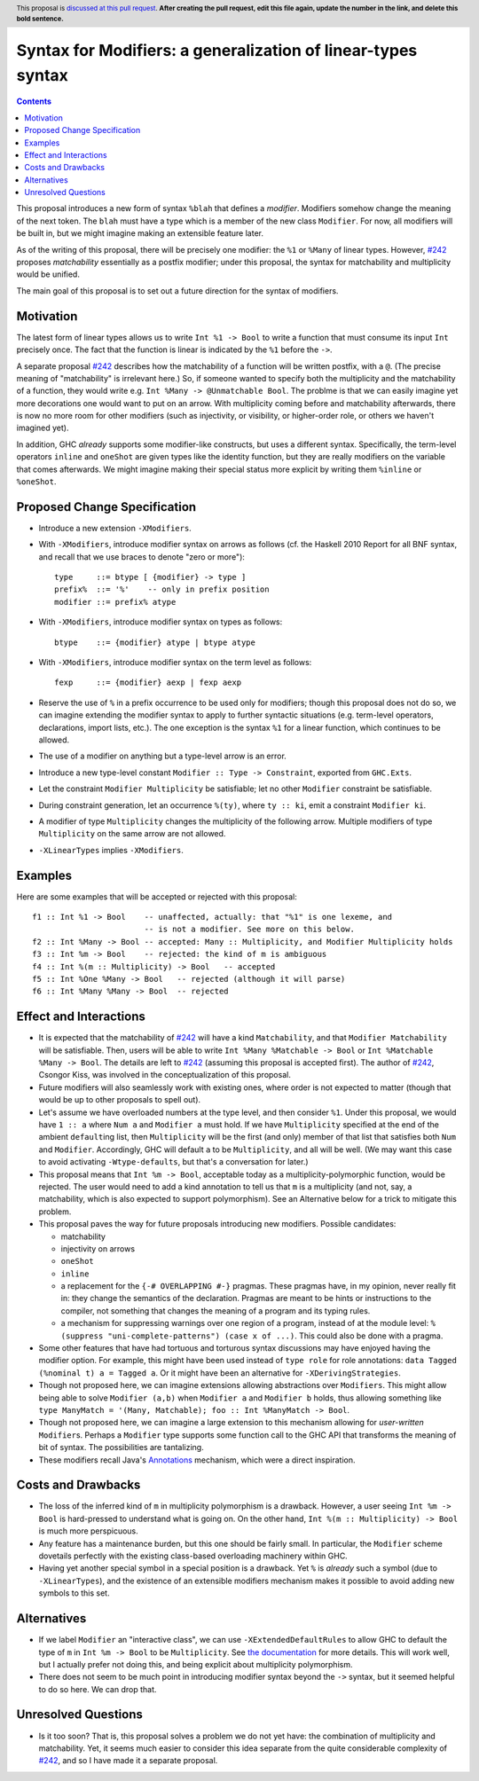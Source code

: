 Syntax for Modifiers: a generalization of linear-types syntax
==============

.. author:: Your name
.. date-accepted:: Leave blank. This will be filled in when the proposal is accepted.
.. ticket-url:: Leave blank. This will eventually be filled with the
                ticket URL which will track the progress of the
                implementation of the feature.
.. implemented:: Leave blank. This will be filled in with the first GHC version which
                 implements the described feature.
.. highlight:: haskell
.. header:: This proposal is `discussed at this pull request <https://github.com/ghc-proposals/ghc-proposals/pull/0>`_.
            **After creating the pull request, edit this file again, update the
            number in the link, and delete this bold sentence.**
.. contents::

This proposal introduces a new form of syntax ``%blah`` that defines a *modifier*.
Modifiers somehow change the meaning of the next token. The ``blah`` must have
a type which is a member of the new class ``Modifier``. For now, all modifiers
will be built in, but we might imagine making an extensible feature later.

As of the writing of this proposal, there will be precisely one modifier: the
``%1`` or ``%Many`` of linear types. However, `#242`_ proposes *matchability*
essentially as a postfix modifier; under this proposal, the syntax for
matchability and multiplicity would be unified.

The main goal of this proposal is to set out a future direction
for the syntax of modifiers.

Motivation
----------

The latest form of linear types allows us to write ``Int %1 -> Bool`` to write
a function that must consume its input ``Int`` precisely once. The fact that
the function is linear is indicated by the ``%1`` before the ``->``.

A separate proposal `#242`_ describes how the matchability of a function will
be written postfix, with a ``@``. (The precise meaning of "matchability" is
irrelevant here.) So, if someone wanted to specify both the multiplicity and
the matchability of a function, they would write e.g. ``Int %Many -> @Unmatchable Bool``.
The problme is that we can easily imagine yet more decorations one would want
to put on an arrow. With multiplicity coming before and matchability afterwards,
there is now no more room for other modifiers (such as injectivity, or visibility,
or higher-order role, or others we haven't imagined yet).

In addition, GHC *already* supports some modifier-like constructs, but uses
a different syntax. Specifically, the term-level operators ``inline`` and
``oneShot`` are given types like the identity function, but they are really
modifiers on the variable that comes afterwards. We might imagine making
their special status more explicit by writing them ``%inline`` or ``%oneShot``.

Proposed Change Specification
-----------------------------

* Introduce a new extension ``-XModifiers``.

* With ``-XModifiers``, introduce modifier syntax on arrows as follows (cf.
  the Haskell 2010 Report for all BNF syntax, and recall that we use braces
  to denote "zero or more")::

    type     ::= btype [ {modifier} -> type ]
    prefix%  ::= '%'    -- only in prefix position
    modifier ::= prefix% atype

* With ``-XModifiers``, introduce modifier syntax on types as follows::

    btype    ::= {modifier} atype | btype atype

* With ``-XModifiers``, introduce modifier syntax on the term level as follows::

    fexp     ::= {modifier} aexp | fexp aexp

* Reserve the use of ``%`` in a prefix occurrence to be used only for modifiers;
  though this proposal does not do so, we can imagine extending the modifier syntax
  to apply to further syntactic situations (e.g. term-level operators, declarations,
  import lists, etc.). The one exception is the syntax ``%1`` for a linear function,
  which continues to be allowed.

* The use of a modifier on anything but a type-level arrow is an error.

* Introduce a new type-level constant ``Modifier :: Type -> Constraint``, exported
  from ``GHC.Exts``.

* Let the constraint ``Modifier Multiplicity`` be satisfiable; let no other
  ``Modifier`` constraint be satisfiable.

* During constraint generation, let an occurrence ``%(ty)``, where ``ty :: ki``,
  emit a constraint ``Modifier ki``.

* A modifier of type ``Multiplicity`` changes the multiplicity of the following arrow.
  Multiple modifiers of type ``Multiplicity`` on the same arrow are not allowed.

* ``-XLinearTypes`` implies ``-XModifiers``.
  
Examples
--------
Here are some examples that will be accepted or rejected with this proposal::

  f1 :: Int %1 -> Bool    -- unaffected, actually: that "%1" is one lexeme, and
                          -- is not a modifier. See more on this below.
  f2 :: Int %Many -> Bool -- accepted: Many :: Multiplicity, and Modifier Multiplicity holds
  f3 :: Int %m -> Bool    -- rejected: the kind of m is ambiguous
  f4 :: Int %(m :: Multiplicity) -> Bool   -- accepted
  f5 :: Int %One %Many -> Bool   -- rejected (although it will parse)
  f6 :: Int %Many %Many -> Bool  -- rejected

Effect and Interactions
-----------------------
* It is expected that the matchability of `#242`_ will have a kind ``Matchability``,
  and that ``Modifier Matchability`` will be satisfiable. Then, users will be able
  to write ``Int %Many %Matchable -> Bool`` or ``Int %Matchable %Many -> Bool``.
  The details are left to `#242`_ (assuming this proposal is accepted first).
  The author of `#242`_, Csongor Kiss, was involved in the conceptualization of
  this proposal.

* Future modifiers will also seamlessly work with existing ones, where order
  is not expected to matter (though that would be up to other proposals to
  spell out).

* Let's assume we have overloaded numbers at the type level, and then consider
  ``%1``. Under this proposal, we would have ``1 :: a`` where ``Num a`` and
  ``Modifier a`` must hold. If we have ``Multiplicity`` specified at the end of
  the ambient ``default``\ing list, then ``Multiplicity`` will be the first
  (and only) member of that list that satisfies both ``Num`` and ``Modifier``.
  Accordingly, GHC will default ``a`` to be ``Multiplicity``, and all will be
  well. (We may want this case to avoid activating ``-Wtype-defaults``, but
  that's a conversation for later.)

* This proposal means that ``Int %m -> Bool``, acceptable today as a
  multiplicity-polymorphic function, would be rejected. The user would need
  to add a kind annotation to tell us that ``m`` is a multiplicity (and not,
  say, a matchability, which is also expected to support polymorphism). See
  an Alternative below for a trick to mitigate this problem.

* This proposal paves the way for future proposals introducing new modifiers.
  Possible candidates:

  * matchability
  * injectivity on arrows
  * ``oneShot``
  * ``inline``
  * a replacement for the ``{-# OVERLAPPING #-}`` pragmas. These pragmas
    have, in my opinion, never really fit in: they change the semantics
    of the declaration. Pragmas are meant to be hints or instructions
    to the compiler, not something that changes the meaning of a program
    and its typing rules.
  * a mechanism for suppressing warnings over one region of a program,
    instead of at the module level: ``%(suppress "uni-complete-patterns") (case x of ...)``.
    This could also be done with a pragma.

* Some other features that have had tortuous and torturous syntax
  discussions may have enjoyed having the modifier option. For example,
  this might have been used instead of ``type role`` for role annotations:
  ``data Tagged (%nominal t) a = Tagged a``. Or it might have been an
  alternative for ``-XDerivingStrategies``.

* Though not proposed here, we can imagine extensions allowing abstractions
  over ``Modifiers``. This might allow being able to solve ``Modifier (a,b)``
  when ``Modifier a`` and ``Modifier b`` holds, thus allowing something
  like ``type ManyMatch = '(Many, Matchable); foo :: Int %ManyMatch -> Bool``.

* Though not proposed here, we can imagine a large extension to this
  mechanism allowing for *user-written* ``Modifier``\s. Perhaps a
  ``Modifier`` type supports some function call to the GHC API that
  transforms the meaning of bit of syntax. The possibilities are
  tantalizing.
  
* These modifiers recall Java's `Annotations <https://en.wikipedia.org/wiki/Java_annotation>`_
  mechanism, which were a direct inspiration.
  
Costs and Drawbacks
-------------------
* The loss of the inferred kind of ``m`` in multiplicity polymorphism is a
  drawback. However, a user seeing ``Int %m -> Bool`` is hard-pressed to
  understand what is going on. On the other hand, ``Int %(m :: Multiplicity) -> Bool``
  is much more perspicuous.

* Any feature has a maintenance burden, but this one should be fairly small.
  In particular, the ``Modifier`` scheme dovetails perfectly with the existing
  class-based overloading machinery within GHC.

* Having yet another special symbol in a special position is a drawback.
  Yet ``%`` is *already* such a symbol (due to ``-XLinearTypes``), and the
  existence of an extensible modifiers mechanism makes it possible to
  avoid adding new symbols to this set.

Alternatives
------------
* If we label ``Modifier`` an "interactive class", we can use
  ``-XExtendedDefaultRules`` to allow GHC to default the type of ``m``
  in ``Int %m -> Bool`` to be ``Multiplicity``. See `the documentation <https://ghc.gitlab.haskell.org/ghc/doc/users_guide/ghci.html#type-defaulting-in-ghci>`_ for
  more details. This will work well, but I actually prefer not doing this,
  and being explicit about multiplicity polymorphism.

* There does not seem to be much point in introducing modifier
  syntax beyond the ``->`` syntax, but it seemed helpful to do so here.
  We can drop that.

Unresolved Questions
--------------------
* Is it too soon? That is, this proposal solves a problem we do not yet have:
  the combination of multiplicity and matchability. Yet, it seems much easier
  to consider this idea separate from the quite considerable complexity of `#242`_,
  and so I have made it a separate proposal.

.. _`#242`: https://github.com/ghc-proposals/ghc-proposals/pull/242
